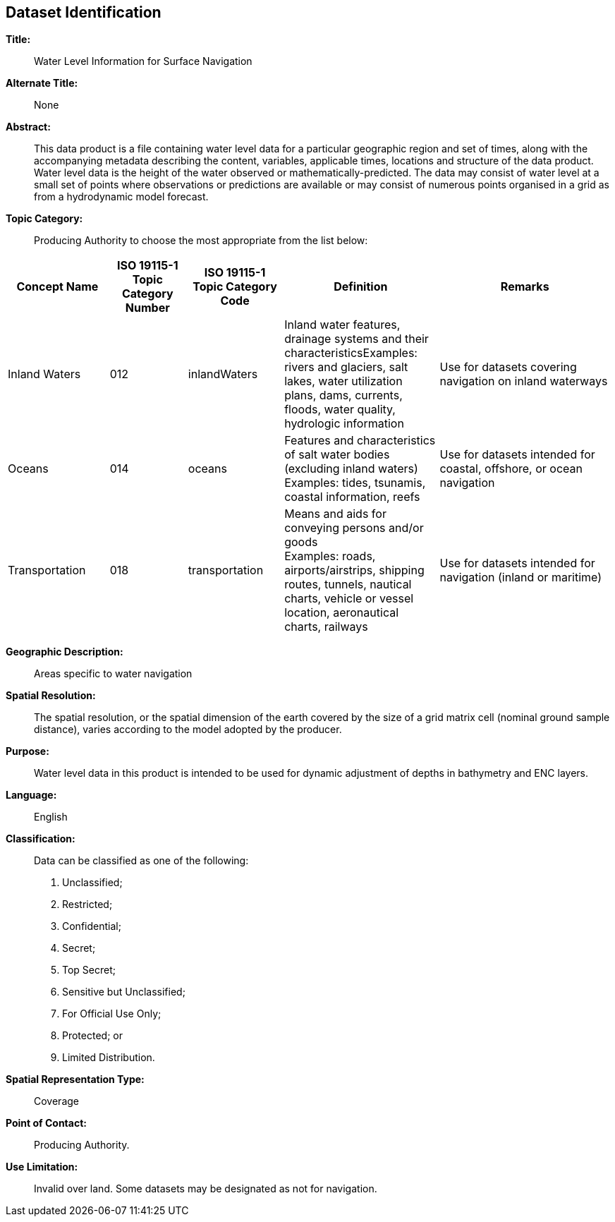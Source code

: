 
[[sec_3]]
== Dataset Identification

*Title:*:: Water Level Information for Surface Navigation

*Alternate Title:*:: None

*Abstract:*:: This data product is a file containing water level data
for a particular geographic region and set of times, along with the
accompanying metadata describing the content, variables, applicable
times, locations and structure of the data product. Water level data
is the height of the water observed or mathematically-predicted. The
data may consist of water level at a small set of points where observations
or predictions are available or may consist of numerous points organised
in a grid as from a hydrodynamic model forecast.

*Topic Category:*:: Producing Authority to choose the most appropriate
from the list below:

[cols="17,13,16,26,29",options="unnumbered"]
|===
h| Concept Name h| ISO 19115-1 Topic Category Number h| ISO 19115-1 Topic Category Code h| Definition h| Remarks

| Inland Waters | 012 | inlandWaters
| Inland water features, drainage systems and their characteristicsExamples:
rivers and glaciers, salt lakes, water utilization plans, dams, currents,
floods, water quality, hydrologic information
| Use for datasets covering navigation on inland waterways
| Oceans | 014 | oceans
| Features and characteristics of salt water bodies
(excluding inland waters) +
Examples: tides, tsunamis, coastal information, reefs
| Use for datasets intended for coastal, offshore, or ocean navigation
| Transportation | 018 | transportation
| Means and aids for conveying persons and/or goods +
Examples: roads, airports/airstrips, shipping routes, tunnels, nautical
charts, vehicle or vessel location, aeronautical charts, railways
| Use for datasets intended for navigation (inland or maritime)
|===

*Geographic Description:*:: Areas specific to water navigation

*Spatial Resolution:*:: The spatial resolution, or the spatial dimension
of the earth covered by the size of a grid matrix cell (nominal ground
sample distance), varies according to the model adopted by the producer.

*Purpose:*:: Water level data in this product is intended to be used
for dynamic adjustment of depths in bathymetry and ENC layers.

*Language:*:: English

*Classification:*:: Data can be classified as one of the following:
+
--
. Unclassified;
. Restricted;
. Confidential;
. Secret;
. Top Secret;
. Sensitive but Unclassified;
. For Official Use Only;
. Protected; or
. Limited Distribution.
--

*Spatial Representation Type:*:: Coverage

*Point of Contact:*:: Producing Authority.

*Use Limitation:*:: Invalid over land. Some datasets may be designated
as not for navigation.
